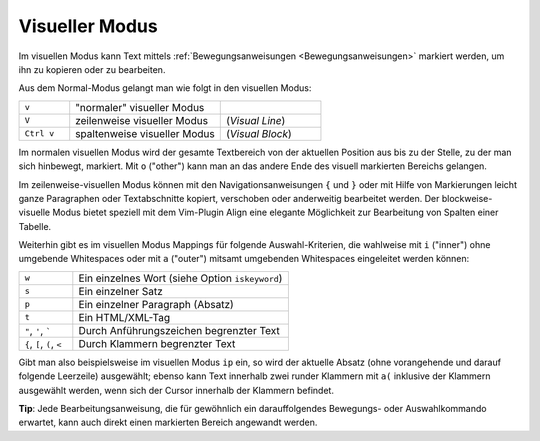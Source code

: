 .. _Visueller Modus:

Visueller Modus
---------------

Im visuellen Modus kann Text mittels :ref:`Bewegungsanweisungen
<Bewegungsanweisungen>` markiert werden, um ihn zu kopieren oder zu bearbeiten.

Aus dem Normal-Modus gelangt man wie folgt in den visuellen Modus:

.. list-table::
    :name: tab-visueller-modus
    :widths: 10 30 20

    * - ``v``
      - "normaler" visueller Modus
      -
    * - ``V``
      - zeilenweise visueller Modus
      - (*Visual Line*)
    * - ``Ctrl v``
      - spaltenweise visueller Modus
      - (*Visual Block*)

Im normalen visuellen Modus wird der gesamte Textbereich von der aktuellen
Position aus bis zu der Stelle, zu der man sich hinbewegt, markiert. Mit ``o``
("other") kann man an das andere Ende des visuell markierten Bereichs gelangen.

Im zeilenweise-visuellen Modus können mit den Navigationsanweisungen ``{`` und
``}`` oder mit Hilfe von Markierungen leicht ganze Paragraphen oder
Textabschnitte kopiert, verschoben oder anderweitig bearbeitet werden. Der
blockweise-visuelle Modus bietet speziell mit dem Vim-Plugin Align eine elegante
Möglichkeit zur Bearbeitung von Spalten einer Tabelle.

Weiterhin gibt es im visuellen Modus Mappings für folgende Auswahl-Kriterien,
die wahlweise mit ``i`` ("inner") ohne umgebende Whitespaces oder mit ``a``
("outer") mitsamt umgebenden Whitespaces eingeleitet werden können:

.. list-table::
    :name: tab-auswahl-kriterien
    :widths: 15 60

    * - ``w``
      - Ein einzelnes Wort (siehe Option ``iskeyword``)
    * - ``s``
      - Ein einzelner Satz
    * - ``p``
      - Ein einzelner Paragraph (Absatz)
    * - ``t``
      - Ein HTML/XML-Tag
    * - ``"``, ``'``, `````
      - Durch Anführungszeichen begrenzter Text
    * - ``{``, ``[``, ``(``, ``<``
      - Durch Klammern begrenzter Text

Gibt man also beispielsweise im visuellen Modus ``ip`` ein, so wird der aktuelle
Absatz (ohne vorangehende und darauf folgende Leerzeile) ausgewählt; ebenso kann
Text innerhalb zwei runder Klammern mit ``a(`` inklusive der Klammern ausgewählt
werden, wenn sich der Cursor innerhalb der Klammern befindet.


**Tip**: Jede Bearbeitungsanweisung, die für gewöhnlich ein darauffolgendes
Bewegungs- oder Auswahlkommando erwartet, kann auch direkt einen markierten
Bereich angewandt werden.


